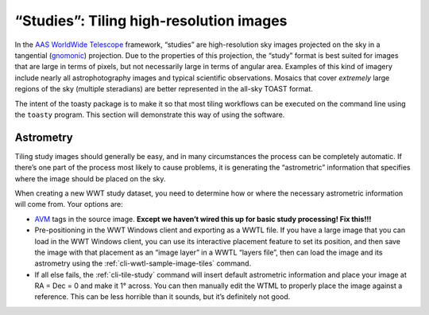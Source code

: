 .. _studies:

========================================
“Studies”: Tiling high-resolution images
========================================

In the `AAS WorldWide Telescope`_ framework, “studies” are high-resolution sky
images projected on the sky in a tangential (`gnomonic`_) projection. Due to the
properties of this projection, the “study” format is best suited for images that
are large in terms of pixels, but not necessarily large in terms of angular
area. Examples of this kind of imagery include nearly all astrophotography
images and typical scientific observations. Mosaics that cover *extremely* large
regions of the sky (multiple steradians) are better represented in the all-sky
TOAST format.

.. _AAS WorldWide Telescope: http://worldwidetelescope.org/
.. _gnomonic: https://en.wikipedia.org/wiki/Gnomonic_projection

The intent of the toasty package is to make it so that most tiling workflows can
be executed on the command line using the ``toasty`` program. This section will
demonstrate this way of using the software.


Astrometry
==========

Tiling study images should generally be easy, and in many circumstances the
process can be completely automatic. If there’s one part of the process most
likely to cause problems, it is generating the “astrometric” information that
specifies where the image should be placed on the sky.

When creating a new WWT study dataset, you need to determine how or where the
necessary astrometric information will come from. Your options are:

- `AVM`_ tags in the source image. **Except we haven’t wired this up for basic
  study processing! Fix this!!!**

- Pre-positioning in the WWT Windows client and exporting as a WWTL file. If you
  have a large image that you can load in the WWT Windows client, you can use its
  interactive placement feature to set its position, and then save the image with
  that placement as an “image layer” in a WWTL “layers file”, then can load the
  image and its astrometry using the :ref:`cli-wwtl-sample-image-tiles` command.

- If all else fails, the :ref:`cli-tile-study` command will insert
  default astrometric information and place your image at RA = Dec = 0 and make
  it 1° across. You can then manually edit the WTML to properly place the image
  against a reference. This can be less horrible than it sounds, but it’s
  definitely not good.

.. _AVM: https://www.virtualastronomy.org/avm_metadata.php
